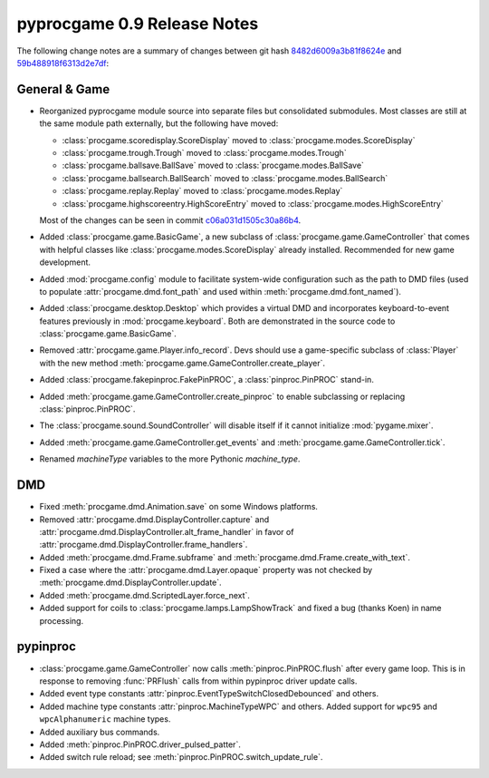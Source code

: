 pyprocgame 0.9 Release Notes
============================

The following change notes are a summary of changes between git hash
`8482d6009a3b81f8624e <http://github.com/preble/pyprocgame/commit/8482d6009a3b81f8624ef620a60126aafdcad8d2>`_ and 
`59b488918f6313d2e7df <http://github.com/preble/pyprocgame/commit/59b488918f6313d2e7df5b1da0c3d33b32e0b6a9>`_:

General & Game
--------------

- Reorganized pyprocgame module source into separate files but consolidated submodules.  Most classes are still at the same module path externally, but the following have moved:

  - :class:`procgame.scoredisplay.ScoreDisplay` moved to :class:`procgame.modes.ScoreDisplay`
  - :class:`procgame.trough.Trough` moved to :class:`procgame.modes.Trough`
  - :class:`procgame.ballsave.BallSave` moved to :class:`procgame.modes.BallSave`
  - :class:`procgame.ballsearch.BallSearch` moved to :class:`procgame.modes.BallSearch`
  - :class:`procgame.replay.Replay` moved to :class:`procgame.modes.Replay`
  - :class:`procgame.highscoreentry.HighScoreEntry` moved to :class:`procgame.modes.HighScoreEntry`

  Most of the changes can be seen in commit `c06a031d1505c30a86b4 <http://github.com/preble/pyprocgame/commit/c06a031d1505c30a86b424ee8073ce6036010f2e>`_.

- Added :class:`procgame.game.BasicGame`, a new subclass of :class:`procgame.game.GameController` that comes with helpful classes like :class:`procgame.modes.ScoreDisplay` already installed.  Recommended for new game development.

- Added :mod:`procgame.config` module to facilitate system-wide configuration such as the path to DMD files (used to populate :attr:`procgame.dmd.font_path` and used within :meth:`procgame.dmd.font_named`).

- Added :class:`procgame.desktop.Desktop` which provides a virtual DMD and incorporates keyboard-to-event features previously in :mod:`procgame.keyboard`.  Both are demonstrated in the source code to :class:`procgame.game.BasicGame`.

- Removed :attr:`procgame.game.Player.info_record`.  Devs should use a game-specific subclass of :class:`Player` with the new method :meth:`procgame.game.GameController.create_player`.

- Added :class:`procgame.fakepinproc.FakePinPROC`, a :class:`pinproc.PinPROC` stand-in.

- Added :meth:`procgame.game.GameController.create_pinproc` to enable subclassing or replacing :class:`pinproc.PinPROC`.

- The :class:`procgame.sound.SoundController` will disable itself if it cannot initialize :mod:`pygame.mixer`.

- Added :meth:`procgame.game.GameController.get_events` and :meth:`procgame.game.GameController.tick`.

- Renamed *machineType* variables to the more Pythonic *machine_type*.

DMD
---

- Fixed :meth:`procgame.dmd.Animation.save` on some Windows platforms.

- Removed :attr:`procgame.dmd.DisplayController.capture` and :attr:`procgame.dmd.DisplayController.alt_frame_handler` in favor of :attr:`procgame.dmd.DisplayController.frame_handlers`.

- Added :meth:`procgame.dmd.Frame.subframe` and :meth:`procgame.dmd.Frame.create_with_text`.

- Fixed a case where the :attr:`procgame.dmd.Layer.opaque` property was not checked by :meth:`procgame.dmd.DisplayController.update`.

- Added :meth:`procgame.dmd.ScriptedLayer.force_next`.

- Added support for coils to :class:`procgame.lamps.LampShowTrack` and fixed a bug (thanks Koen) in name processing.

pypinproc
---------

- :class:`procgame.game.GameController` now calls :meth:`pinproc.PinPROC.flush` after every game loop.  This is in response to removing :func:`PRFlush` calls from within pypinproc driver update calls.

- Added event type constants :attr:`pinproc.EventTypeSwitchClosedDebounced` and others.

- Added machine type constants :attr:`pinproc.MachineTypeWPC` and others.  Added support for ``wpc95`` and ``wpcAlphanumeric`` machine types.

- Added auxiliary bus commands.

- Added :meth:`pinproc.PinPROC.driver_pulsed_patter`.

- Added switch rule reload; see :meth:`pinproc.PinPROC.switch_update_rule`.

